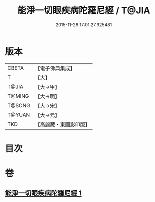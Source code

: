 #+TITLE: 能淨一切眼疾病陀羅尼經 / T@JIA
#+DATE: 2015-11-26 17:01:27.925481
* 版本
 |     CBETA|【電子佛典集成】|
 |         T|【大】     |
 |     T@JIA|【大→甲】   |
 |    T@MING|【大→明】   |
 |    T@SONG|【大→宋】   |
 |    T@YUAN|【大→元】   |
 |       TKD|【高麗藏・東國影印版】|

* 目次
* 卷
** [[file:KR6j0555_001.txt][能淨一切眼疾病陀羅尼經 1]]
